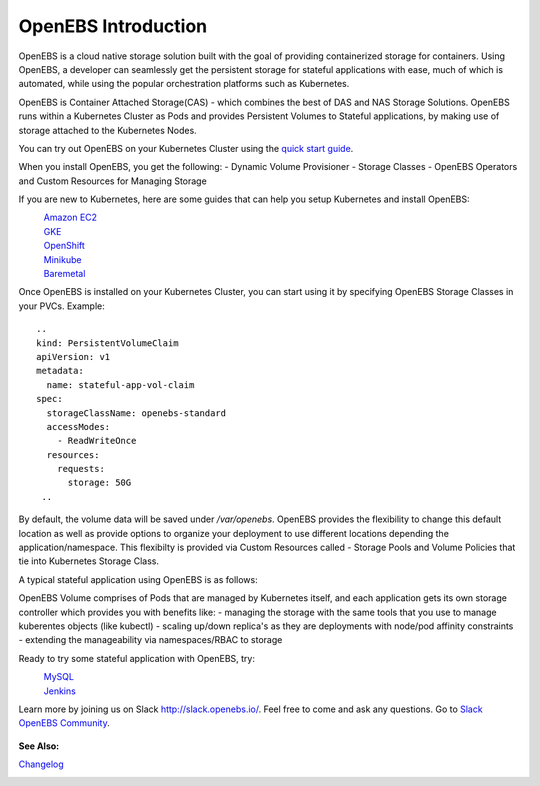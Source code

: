 .. _Getting-Started:

OpenEBS Introduction
====================
OpenEBS is a cloud native storage solution built with the goal of providing containerized storage for containers. Using OpenEBS, a developer can seamlessly get the persistent storage for stateful applications with ease, much of which is automated, while using the popular orchestration platforms such as Kubernetes.

OpenEBS is Container Attached Storage(CAS) - which combines the best of DAS and NAS Storage Solutions. OpenEBS runs within a Kubernetes Cluster as Pods and provides Persistent Volumes to Stateful applications, by making use of storage attached to the Kubernetes Nodes.

.. image:: ../_static/das-nas-cas.png
    :align: center

You can try out OpenEBS on your Kubernetes Cluster using the `quick start guide`_. 
 
.. _quick start guide: http://openebs.readthedocs.io/en/latest/getting_started/quick_install.html

When you install OpenEBS, you get the following:
- Dynamic Volume Provisioner
- Storage Classes
- OpenEBS Operators and Custom Resources for Managing Storage

If you are new to Kubernetes, here are some guides that can help you setup Kubernetes and install OpenEBS:
    `Amazon EC2`_
          .. _Amazon EC2: http://openebs.readthedocs.io/en/latest/install/cloud_solutions.html#amazon-cloud
    `GKE`_
          .. _GKE: http://openebs.readthedocs.io/en/latest/install/cloud_solutions.html#google-cloud      
    `OpenShift`_
          .. _OpenShift: http://openebs.readthedocs.io/en/latest/install/openshift.html      
    `Minikube`_
          .. _Minikube: http://openebs.readthedocs.io/en/latest/install/dev_solutions.html#minikube
    `Baremetal`_
          .. _Baremetal: http://openebs.readthedocs.io/en/latest/install/on_premise_solutions.html#running-the-setup-on-ubuntu-16-04

Once OpenEBS is installed on your Kubernetes Cluster, you can start using it by specifying OpenEBS Storage Classes in your PVCs. Example:
::
   ..
   kind: PersistentVolumeClaim
   apiVersion: v1
   metadata:
     name: stateful-app-vol-claim
   spec:
     storageClassName: openebs-standard
     accessModes:
       - ReadWriteOnce
     resources:
       requests:
         storage: 50G
    ..

By default, the volume data will be saved under `/var/openebs`. OpenEBS provides the flexibility to change this default location as well as provide options to organize your deployment to use different locations depending the application/namespace. This flexibilty is provided via Custom Resources called - Storage Pools and Volume Policies that tie into Kubernetes Storage Class. 

A typical stateful application using OpenEBS is as follows:

.. image:: ../_static/openebs-pv-2replica.png
    :align: center

OpenEBS Volume comprises of Pods that are managed by Kubernetes itself, and each application gets its own storage controller which provides you with benefits like:
- managing the storage with the same tools that you use to manage kuberentes objects (like kubectl)
- scaling up/down replica's as they are deployments with node/pod affinity constraints
- extending the manageability via namespaces/RBAC to storage

Ready to try some stateful application with OpenEBS, try:
    `MySQL`_
          .. _MySQL: http://openebs.readthedocs.io/en/latest/Usecases/percona_db.html#percona-db
    `Jenkins`_
          .. _Jenkins: http://openebs.readthedocs.io/en/latest/Usecases/jenkins.html#jenkins

Learn more by joining us on Slack http://slack.openebs.io/. Feel free to come and ask any questions. Go to `Slack OpenEBS Community`_. 
                   
                    .. _Slack OpenEBS Community: https://openebs-community.slack.com/messages/C3NPGQ6G3/.


**See Also:**

Changelog_
          .. _Changelog: http://openebs.readthedocs.io/en/latest/release_notes/releasenotes.html


